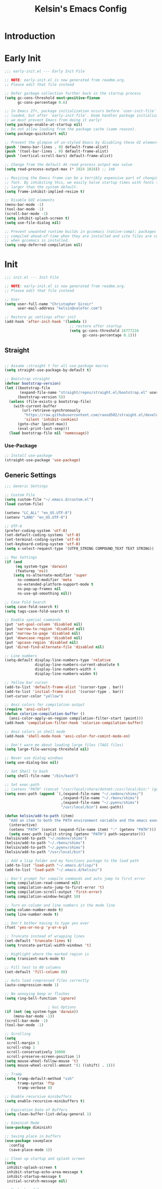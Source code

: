 #+title: Kelsin's Emacs Config

* Introduction

* Early Init

#+begin_src emacs-lisp :tangle ./early-init.el
;;; early-init.el --- Early Init File

;; NOTE: early-init.el is now generated from readme.org.
;; Please edit that file instead

;; Defer garbage collection further back in the startup process
(setq gc-cons-threshold most-positive-fixnum
      gc-cons-percentage 0.6)

;; In Emacs 27+, package initialization occurs before `user-init-file' is
;; loaded, but after `early-init-file'. Doom handles package initialization, so
;; we must prevent Emacs from doing it early!
(setq package-enable-at-startup nil)
;; Do not allow loading from the package cache (same reason).
(setq package-quickstart nil)

;; Prevent the glimpse of un-styled Emacs by disabling these UI elements early.
(push '(menu-bar-lines . 0) default-frame-alist)
(push '(tool-bar-lines . 0) default-frame-alist)
(push '(vertical-scroll-bars) default-frame-alist)

;; Change from the default 4k read process output max value
(setq read-process-output-max (* 1024 1024)) ;; 1mb

;; Resizing the Emacs frame can be a terribly expensive part of changing the
;; font. By inhibiting this, we easily halve startup times with fonts that are
;; larger than the system default.
(setq frame-inhibit-implied-resize t)

;; Disable GUI elements
(menu-bar-mode -1)
(tool-bar-mode -1)
(scroll-bar-mode -1)
(setq inhibit-splash-screen t)
(setq use-file-dialog nil)

;; Prevent unwanted runtime builds in gccemacs (native-comp); packages are
;; compiled ahead-of-time when they are installed and site files are compiled
;; when gccemacs is installed.
(setq comp-deferred-compilation nil)
#+end_src

* Init

#+begin_src emacs-lisp :tangle ./init.el
;;; init.el --- Init File

;; NOTE: early-init.el is now generated from readme.org.
;; Please edit that file instead

;; User
(setq user-full-name "Christopher Giroir"
      user-mail-address "kelsin@valefor.com")

;; Restore gc settings after init
(add-hook 'after-init-hook '(lambda ()
                              ;; restore after startup
                              (setq gc-cons-threshold 16777216
                                    gc-cons-percentage 0.1)))
#+end_src

** Straight

#+begin_src emacs-lisp :tangle ./init.el

;; Assume :straight t for all use-package macros
(setq straight-use-package-by-default t)

;; Bootstrap straight
(defvar bootstrap-version)
(let ((bootstrap-file
       (expand-file-name "straight/repos/straight.el/bootstrap.el" user-emacs-directory))
      (bootstrap-version 5))
  (unless (file-exists-p bootstrap-file)
    (with-current-buffer
        (url-retrieve-synchronously
         "https://raw.githubusercontent.com/raxod502/straight.el/develop/install.el"
         'silent 'inhibit-cookies)
      (goto-char (point-max))
      (eval-print-last-sexp)))
  (load bootstrap-file nil 'nomessage))
#+end_src

*** Use-Package

#+begin_src emacs-lisp :tangle ./init.el
;; Install use-package
(straight-use-package 'use-package)
#+end_src


** Generic Settings

#+begin_src emacs-lisp :tangle ./init.el
;;; Generic Settings

;; Custom File
(setq custom-file "~/.emacs.d/custom.el")
(load custom-file)

(setenv "LC_ALL" "en_US.UTF-8")
(setenv "LANG" "en_US.UTF-8")

;; UTF-8
(prefer-coding-system 'utf-8)
(set-default-coding-systems 'utf-8)
(set-terminal-coding-system 'utf-8)
(set-keyboard-coding-system 'utf-8)
(setq x-select-request-type '(UTF8_STRING COMPOUND_TEXT TEXT STRING))

;; Mac Settings
(if (and
     (eq system-type 'darwin)
     (featurep 'ns))
    (setq ns-alternate-modifier 'super
      ns-command-modifier 'meta
      ns-extended-platform-support-mode t
      ns-pop-up-frames nil
      ns-use-qd-smoothing nil))

;; Case Fold Search
(setq case-fold-search t)
(setq tags-case-fold-search t)

;; Enable special commands
(put 'set-goal-column 'disabled nil)
(put 'narrow-to-region 'disabled nil)
(put 'narrow-to-page 'disabled nil)
(put 'downcase-region 'disabled nil)
(put 'upcase-region 'disabled nil)
(put 'dired-find-alternate-file 'disabled nil)

;; Line numbers
(setq-default display-line-numbers-type 'relative
              display-line-numbers-current-absolute t
              display-line-numbers-width 4
              display-line-numbers-widen t)

;; Yellow bar cursor
(add-to-list 'default-frame-alist '(cursor-type . bar))
(add-to-list 'initial-frame-alist '(cursor-type . bar))
(set-cursor-color "yellow")

;; Ansi colors for compilation output
(require 'ansi-color)
(defun colorize-compilation-buffer ()
  (ansi-color-apply-on-region compilation-filter-start (point)))
(add-hook 'compilation-filter-hook 'colorize-compilation-buffer)

;; Ansi colors in shell mode
(add-hook 'shell-mode-hook 'ansi-color-for-comint-mode-on)

;; Don't warn me about loading large files (TAGS files)
(setq large-file-warning-threshold nil)

;; Never use dialog windows
(setq use-dialog-box nil)

;; Set Shell to bash
(setq shell-file-name "/bin/bash")

;; Set exec-path
;; (setenv "PATH" (concat "/usr/local/share/dotnet:/usr/local/bin:" (getenv "PATH")))
(setq exec-path (append `(,(expand-file-name "~/.nodenv/shims/")
                          ,(expand-file-name "~/.rbenv/shims")
                          ,(expand-file-name "~/.pyenv/shims")
                          "/usr/local/bin") exec-path))

(defun kelsin/add-to-path (item)
  "Add an item to both the PATH environment variable and the emacs exec-path variable"
  (interactive)
  (setenv "PATH" (concat (expand-file-name item) ":" (getenv "PATH")))
  (setq exec-path (split-string (getenv "PATH") path-separator)))
(kelsin/add-to-path "~/.nodenv/shims")
(kelsin/add-to-path "~/.rbenv/shims")
(kelsin/add-to-path "~/.pyenv/shims")
(kelsin/add-to-path "/usr/local/bin")

;; Add a lisp folder and my functions package to the load path
(add-to-list 'load-path "~/.emacs.d/lisp/")
(add-to-list 'load-path "~/.emacs.d/kelsin/")

;; Don't prompt for compile commands and auto jump to first error
(setq compilation-read-command nil)
(setq compilation-auto-jump-to-first-error 't)
(setq compilation-scroll-output 'first-error)
(setq compilation-window-height 10)

;; Turn on column and line numbers in the mode line
(setq column-number-mode t)
(setq line-number-mode t)

;; Don't bother having to type yes ever
(fset 'yes-or-no-p 'y-or-n-p)

;; Truncate instead of wrapping lines
(set-default 'truncate-lines t)
(setq truncate-partial-width-windows 't)

;; Highlight where the marked region is
(setq transient-mark-mode t)

;; Fill test to 80 columns
(set-default 'fill-column 80)

;; Auto load compressed files correctly
(auto-compression-mode 1)

;; No annoying beep or flashes
(setq ring-bell-function 'ignore)

                    ; Gui Options
(if (not (eq system-type 'darwin))
    (menu-bar-mode -1))
(scroll-bar-mode -1)
(tool-bar-mode -1)

;; Scrolling
(setq
 scroll-margin 1
 scroll-step 1
 scroll-conservatively 10000
 scroll-preserve-screen-position 1)
(setq mouse-wheel-follow-mouse 't)
(setq mouse-wheel-scroll-amount '(1 ((shift) . 1)))

;; Tramp
(setq tramp-default-method "ssh"
      tramp-syntax 'ftp
      tramp-verbose 8)

;; Enable recursive minibuffers
(setq enable-recursive-minibuffers t)

;; Expiration Date of Buffers
(setq clean-buffer-list-delay-general 1)

;; Diminish Mode
(use-package diminish)

;; Saving place in buffers
(use-package saveplace
  :config
  (save-place-mode 1))

;; Clean up startup and splash screen
(setq
 inhibit-splash-screen t
 inhibit-startup-echo-area-message t
 inhibit-startup-message t
 initial-scratch-message nil)

;; No backup files
(setq make-backup-files nil)

;; Set paren style
(show-paren-mode t)
(setq show-paren-style 'parenthesis)

;; Reindent then newline and indent
(global-set-key (kbd "M-RET") 'reindent-then-newline-and-indent)

;; No suspend in terminal
(global-unset-key (kbd "C-z"))

;; Set preferred code/tab style
(setq
 c-basic-offset 4
 c-offsets-alist '((substatement-open . 0)
           (brace-list-open . 0)
           (member-init-cont . 0)
           (arglist-intro . +)
           (arglist-close . 0)
           (inlambda . 0)
           (case-label . +)
           (statement-case-open . 0))
 css-indent-offset 4
 mail-indentation-spaces 4
 ruby-indent-level 4
 sh-basic-offset 4
 tab-width 4
 lisp-backquote-indentation nil
 indent-tabs-mode nil)
(add-to-list 'auto-mode-alist '("\\.h\\'" . c++-mode))

;; Visible Bell
(setq visible-bell t)

;; Default to better frame titles
(setq frame-title-format
      (concat  "%b - emacs@" (system-name)))

;; Default to unified diffs
(setq diff-switches "-u")

;; Make files with #! at the beginning executable on save
(add-hook 'after-save-hook 'executable-make-buffer-file-executable-if-script-p)

;; WDired
(setq wdired-allow-to-change-permissions 't)

;; Disable VC
(setq vc-handled-backends nil)

;; Don't auto save
(setq auto-save-default nil)
(setq create-lockfiles nil)

;; Dired human readable
(setq dired-listing-switches "-alh")

;; Backup files into temp
(setq backup-directory-alist
      `((".*" . ,temporary-file-directory)))
(setq auto-save-file-name-transforms
      `((".*" ,temporary-file-directory t)))
#+end_src

** Theme and Font

#+begin_src emacs-lisp :tangle ./init.el
;;; Theme and Font
(setq-default line-spacing 3)
(add-to-list 'default-frame-alist '(font . "SauceCodePro Nerd Font Mono-18"))
;; (use-package base16-theme
;;   :config
;;   (load-theme 'base16-default-dark t))
;; (use-package modus-themes
;;   :config
;;   (load-theme 'modus-vivendi))
(use-package kaolin-themes
  :after all-the-icons
  :config
  (load-theme 'kaolin-aurora t)
  (kaolin-treemacs-theme))
;; (add-to-list 'custom-theme-load-path "~/src/blizzard-colors/emacs")
;; (load-theme 'blizzard 't)
;; (use-package solarized-theme
;;     :config
;;     (load-theme 'solarized-dark t))
;; (use-package zenburn-theme
;;     :config
;;     (load-theme 'zenburn t))
;; (load-theme 'airbnb 't)
;; (use-package spacemacs-theme
;;     :config
;;     (load-theme 'spacemacs-dark t))

;; Mode Line
(use-package smart-mode-line
  :init
  (setq sml/theme 'dark)
  :config
  (sml/setup))
#+end_src

** Modes

*** Key Binding

#+begin_src emacs-lisp :tangle ./init.el
;; Which Key
(use-package which-key
  :diminish which-key-mode
  :config
  (which-key-mode))

;; General
(use-package general
  :config
  (general-evil-setup)

  (defun kelsin/devdocs (query)
    "Look up the provided search query in devdocs.io"
    (interactive "sQuery: ")
    (let ((url "http://devdocs.io/#q="))
      (browse-url (concat url (or query "")))))

  (defun kelsin/devdocs-at-point ()
    "Look up the word under cursor in devdocs.io"
    (interactive)
    (let ((url "http://devdocs.io/#q=")
          (query (or (if (region-active-p)
                         (buffer-substring-no-properties (region-beginning) (region-end))
                       (thing-at-point 'symbol))
                     "")))
      (browse-url (concat url query))))

  (general-define-key
   :states '(normal visual insert)
   :keymaps 'override
   :prefix "SPC"
   :non-normal-prefix "C-SPC"
   "b" '(:ignore t :which-key "buffer")
   "br" '(revert-buffer :which-key "revert")
   "c" '(:ignore t :which-key "customize")
   "ca" '(customize-apropos :which-key "apropos")
   "cl" '(display-line-numbers-mode :which-key "line numbers")
   "ch" '(hl-line-mode :which-key "highlight current line")
   "d" '(dired-jump :which-key "dired")
   "g" '(:ignore t :which-key "go to")
   "gd" '(lsp-find-definition :which-key "definition")
   "gr" '(lsp-find-references :which-key "references")
   "ge" '(next-error :which-key "next error")
   "l" '(kelsin/devdocs-at-point :which-key "devdocs at point")
   "L" '(kelsin/devdocs :which-key "devdocs query")))
#+end_src

*** Small

#+begin_src emacs-lisp :tangle ./init.el
;; Needed by other packages to provide good fuzzy finding
(use-package flx)

;; Ability to write out html versions of emacs buffers
(use-package htmlize)

;; Page Break Lines
(use-package page-break-lines)

;; Dashboard
(use-package dashboard
  :config
  (setq dashboard-startup-banner 'logo)
  (setq dashboard-set-heading-icons t)
  (setq dashboard-set-file-icons t)
  (setq dashboard-center-content t)
  (setq dashboard-items '((recents  . 5)
                          (projects . 5)
                          (bookmarks . 5)
                          (agenda . 5)))
  (dashboard-setup-startup-hook))

;; Dired
(use-package dired-x
  :straight nil
  :config
  ;; Dired Searches only use filename
  (setq dired-isearch-filenames t)
  (setq dired-use-ls-dired nil)
  (setq dired-omit-files (concat dired-omit-files "\\|^\\.git$"))
  (add-to-list 'dired-omit-extensions ".meta")
  (add-hook 'dired-mode-hook (lambda () (dired-omit-mode 1))))

;; Uniquify
(use-package uniquify
  :straight nil
  :config
  (setq uniquify-buffer-name-style 'post-forward))

;; Global HL Mode Line
(use-package hl-line
  :config
  (global-hl-line-mode))

;; Rainbow
(use-package rainbow-mode
  :diminish rainbow-mode
  :hook (css-mode sass-mode scss-mode less-css-mode json-mode))

;; Auto revert
(global-auto-revert-mode 1)

;; Prettify Symbols
(global-prettify-symbols-mode)
(setq prettify-symbols-unprettify-at-point 'right-edge)

;; Undo Tree Mode
(use-package undo-tree
  :diminish undo-tree-mode
  :diminish undo-tree-visualizer-mode
  :diminish undo-tree-visualizer-selection-mode
  :config
  (global-undo-tree-mode))

;; EditorConfig
(use-package editorconfig
  :diminish editorconfig-mode
  :config
  (editorconfig-mode 1))

;; Fancy Kill Ring
(use-package browse-kill-ring
  :bind ( :map evil-insert-state-map
               ("M-y" . browse-kill-ring)))
#+end_src

*** Evil

#+begin_src emacs-lisp :tangle ./init.el
;; Evil
(use-package evil
  :demand t
  :bind ( :map evil-insert-state-map
               ("C-a" . beginning-of-line)
               ("C-e" . end-of-line)
               :map evil-normal-state-map
               ("C-e" . evil-end-of-line)
               :map evil-motion-state-map
               ("C-s" . evil-search-forward)
               ("C-e" . evil-end-of-line)
               :map evil-visual-state-map
               ("C-e" . evil-end-of-line)
               :map evil-inner-text-objects-map
               ("i" . evil-inner-arg)
               :map evil-outer-text-objects-map
               ("a" . evil-outer-arg))
  :init

  ;; Cursors
  (setq evil-emacs-state-cursor '("#007dbf" hbar))
  (setq evil-normal-state-cursor '("#8cda38" hbar))
  (setq evil-visual-state-cursor '("#ea7b00" hbar))
  (setq evil-insert-state-cursor '("#ff2e2e" bar))
  (setq evil-replace-state-cursor '("#ff2e2e" bar))
  (setq evil-operator-state-cursor '("#00aeef" hollow))

  (setq-default evil-cross-lines t)
  (setq-default evil-find-skip-newlines t)
  (setq-default evil-move-beyond-eol t)
  (setq evil-want-integration t)
  (setq evil-want-keybinding nil)

  :config
  (evil-mode 1)

  ;; Modes to use emacs mode in
  (add-to-list 'evil-emacs-state-modes 'nav-mode)
  (add-to-list 'evil-emacs-state-modes 'easy-jekyll-mode)
  (add-to-list 'evil-emacs-state-modes 'neotree-mode))

;; Evil Collection
(use-package evil-collection
  :after evil
  :diminish evil-collection-unimpaired-mode
  :config
  (evil-collection-init))

;; Evil Matchit
(use-package evil-matchit
  :after evil
  :config
  (global-evil-matchit-mode))

;; Evil Numbers
(use-package evil-numbers
  :after evil)

;; Evil Commentary
(use-package evil-commentary
  :after evil
  :diminish evil-commentary-mode
  :config
  (evil-commentary-mode 1))

;; Evil Surround
(use-package evil-surround
  :after evil
  :config
  (global-evil-surround-mode 1))

;; Evil Magit
(use-package evil-magit
  :after '(evil magit))

#+end_src

*** Org Mode

#+begin_src emacs-lisp :tangle ./init.el
;; Org Mode
(use-package org
  :init
  (setq org-directory "~/org")
  (setq org-default-notes-file "~/org/todo.org")
  (setq org-log-done t)
  (setq org-startup-folded nil)
  (setq org-src-preserve-indentation t)
  (setq org-src-tab-acts-natively t)
  (setq org-link-file-path-type 'relative)
  (setq org-reveal-root "https://cdn.jsdelivr.net/npm/reveal.js")
  (general-define-key
   :states '(normal visual insert)
   :keymaps 'override
   :prefix "SPC"
   :non-normal-prefix "C-SPC"
   "o" '(:ignore t :which-key "Org")
   "oc" '(org-capture :which-key "capture")
   "oa" '(org-agenda :which-key "agenda")
   "ol" '(org-store-link :which-key "store link"))
  :defines org-capture-templates
  :mode ("\\.org\\'" . org-mode)
  :bind
  ("C-c c" . org-capture)
  ("C-c l" . org-store-link)
  ("C-c a" . org-agenda)
  :config
  (use-package ob-restclient)
  (use-package ox-reveal)

  (setq org-log-refile t)
  (setq org-refile-targets '((nil :maxlevel . 9)
                             (org-agenda-files :maxlevel . 9)))
  ;(setq org-agenda-files '("~/org" "~/blizzard/src/org"))
  (setq org-outline-path-complete-in-steps nil)         ; Refile in a single go
  (setq org-refile-use-outline-path t)                  ; Show full paths for refiling

  ;; (defvar kelsin/org-capture-file-blizzard-todo
  ;;   "~/blizzard/src/org/todo.org"
  ;;   "File to use when saving new Blizzard TODO items with Org Capture.")
  ;; (defvar kelsin/org-capture-file-todo
  ;;   "~/org/todo.org"
  ;;   "File to use when saving new personal TODO items with Org Capture.")

  (setq org-capture-templates
        '(("c" "Code" entry (file+datetree "~/org/code.org") "* %?\n\n  %a")
          ("s" "Song" entry (file+datetree "~/org/songs.org") "* %U\n  %?")
          ("t" "Personal TODO" entry
           (file+headline kelsin/org-capture-file-todo "Quick")
           "* TODO %?\n  %i")
          ("b" "Blizzard Items")
          ("bc" "Code Link" entry
           (file+headline kelsin/org-capture-file-blizzard-todo "Code")
           "* TODO %?\n  %a")
          ("bd" "TODO with deadline" entry
           (file+headline kelsin/org-capture-file-blizzard-todo "New")
           "* TODO %?\n DEADLINE: %^{Deadline}T\n %i")
          ("bn" "NEXT" entry
           (file+headline kelsin/org-capture-file-blizzard-todo "New")
           "* NEXT %?\n  %i"
           :prepend 't)
          ("bt" "TODO" entry
           (file+headline kelsin/org-capture-file-blizzard-todo "New")
           "* TODO %?\n  %i")
          ))

  ;; (setq org-todo-keyword-faces
  ;;       '(("TODO" . blizzard-bryellow)
  ;;         ("NEXT" . blizzard-yellow)
  ;;         ("DONE" . blizzard-brgreen)
  ;;         ("CANCELLED" . blizzard-white)
  ;;         ("WAITING" . blizzard-brred)))

  ;; (setq org-todo-state-tags-triggers
  ;;       (quote (("CANCELLED" ("CANCELLED" . t))
  ;;               ("WAITING" ("WAITING" . t))
  ;;               (done ("WAITING"))
  ;;               ("TODO" ("WAITING") ("CANCELLED"))
  ;;               ("NEXT" ("WAITING") ("CANCELLED"))
  ;;               ("DONE" ("WAITING") ("CANCELLED")))))

  (setq org-agenda-custom-commands
        '(("b" "Blizzard Agenda"
           ((agenda "" ((org-agenda-overriding-header "Today's Schedule:")
                        (org-agenda-span 'day)
                        (org-agenda-ndays 1)
                        (org-agenda-start-on-weekday nil)
                        (org-agenda-start-day "+0d")
                        (org-agenda-todo-ignore-deadlines nil)))
            (tags-todo "-CANCELLED-ARCHIVE/!NEXT"
                       ((org-agenda-overriding-header "Next Tasks:")))
            (tags-todo "+DEADLINE=\"\"+SCHEDULED=\"\"/!"
                       ((org-agenda-overriding-header "Unscheduled Tasks:")))
            (agenda "" ((org-agenda-overriding-header "This Week:")
                        (org-agenda-span 'week)
                        (org-agenda-ndays 5)
                        (org-agenda-start-on-weekday 1)
                        (org-agenda-start-day "+0d")
                        (org-agenda-todo-ignore-deadlines nil)))
            (agenda "" ((org-agenda-overriding-header "Next Week:")
                        (org-agenda-span 'week)
                        (org-agenda-ndays 5)
                        (org-agenda-start-on-weekday 1)
                        (org-agenda-start-day "+7d")
                        (org-agenda-todo-ignore-deadlines nil)))
            ))))

  (general-define-key
   :states '(normal visual insert)
   :keymaps 'org-mode-map
   :prefix "SPC"
   :non-normal-prefix "C-SPC"
   "o." '(org-time-stamp :which-key "timestamp")
   "o[" '(org-agenda-file-to-front :which-key "add to agenda")
   "o]" '(org-remove-file :which-key "remove from agenda")
   "od" '(org-deadline :which-key "deadline")
   "oe" '(org-export-dispatch :which-key "export")
   "oo" '(org-open-at-point :which-key "open")
   "op" '(org-priority :which-key "priority")
   "os" '(org-schedule :which-key "schedule")
   "ot" '(org-todo :which-key "todo"))

  ;; (setq org-todo-keywords
  ;;       '((sequence "TODO(t)" "NEXT(n)" "|" "DONE(d)")
  ;;         (sequence "WAITING(w@/!)" "|" "CANCELLED(c@/!)")))

  (add-to-list 'org-src-lang-modes '("dot" . graphviz-dot))

  (org-babel-do-load-languages
   'org-babel-load-languages
   '((dot . t)
     (shell . t)
     (plantuml . t)
     (restclient . t)))

  (setq org-latex-listings t)
  (setq org-confirm-babel-evaluate nil)
  (setq org-plantuml-jar-path "/usr/local/Cellar/plantuml/1.2017.14/libexec/plantuml.jar"))

(use-package org-bullets
  :after org
  :config
  (add-hook 'org-mode-hook (lambda () (org-bullets-mode 1))))
#+end_src

**** Auto Tangle Init File

#+begin_src emacs-lisp :tangle ./init.el
;; Automatically tangle our Emacs.org config file when we save it
(defun kelsin/org-babel-tangle-config ()
  (when (string-suffix-p "/.emacs.d/readme.org"
                         (buffer-file-name))
    ;; Dynamic scoping to the rescue
    (let ((org-confirm-babel-evaluate nil))
      (org-babel-tangle))))

(add-hook 'org-mode-hook (lambda () (add-hook 'after-save-hook #'kelsin/org-babel-tangle-config)))
#+end_src

*** Magit

#+begin_src emacs-lisp :tangle ./init.el
;; Magit
(use-package magit
  :bind ("C-c i" . magit-status))
#+end_src

*** Jekyll

#+begin_src emacs-lisp :tangle ./init.el
;; Magit
(use-package easy-jekyll
  :config
  (setq easy-jekyll-basedir "~/src/mx.kelsin.net/"))
#+end_src

*** Ivy

#+begin_src emacs-lisp :tangle ./init.el
;; Ivy
(use-package ivy
  :diminish ivy-mode
  :config
  (setq ivy-use-virtual-buffers t)
  (setq ivy-count-format "%d/%d ")
  (setq ivy-re-builders-alist
    '((swiper . ivy--regex-plus)
          (counsel-ag-function . ivy--regex-plus)
          (t . ivy--regex-fuzzy)))
  (setq ivy-initial-inputs-alist nil)
  (ivy-mode 1))

(use-package counsel
  :after ivy
  :bind
  ("M-x" . counsel-M-x)
  ("C-x C-f" . counsel-find-file)
  ("C-x C-r" . counsel-recentf)
  ("C-x r b" . counsel-bookmark)
  ("C-c C-a" . counsel-apropos)
  ("C-c C-g" . counsel-ag)
  :init
  (setq counsel-rg-base-command "rg -M 120 -S --no-heading --line-number --color never %s .")
  (general-define-key
   :states '(normal visual insert emacs)
   :keymaps 'override
   :prefix "SPC"
   :non-normal-prefix "C-SPC"
   "f" '(:ignore t :which-key "File")
   "ff" '(counsel-find-file :which-key "find file")
   "fr" '(counsel-recentf :which-key "recent files")))

(use-package counsel-projectile
  :after (counsel projectile)
  :hook (projectile-mode . counsel-projectile-mode)
  :config
  (counsel-projectile-modify-action
   'counsel-projectile-switch-project-action
   '((default "D"))))
#+end_src

*** File Handling

#+begin_src emacs-lisp :tangle ./init.el
;;; File Handling

;; All The Icons
(use-package all-the-icons
  :config
  (use-package all-the-icons-dired
    :diminish all-the-icons-dired-mode
    :config
    (add-hook 'dired-mode-hook 'all-the-icons-dired-mode)))

(use-package neotree
  :bind ("<f9>" . neotree-toggle)
  :config
  (setq neo-theme (if (display-graphic-p) 'icons 'arrow)
    neo-smart-open t
    neo-window-width 30
    neo-auto-indent-point t
    neo-autorefresh t
    neo-force-change-root t))

;; Bookmarks
(use-package bookmark
  :config
  (setq bookmark-save-flag 1)
  (setq bookmark-sort-flag 1))

;; Recentf
(use-package recentf
  :commands recentf-open-files
  :config
  (setq recentf-arrange-by-rule-subfilter 'recentf-sort-directories-ascending
    recentf-arrange-rules '(("Elisp files (%d)" ".\\.el\\'")
                ("Java files (%d)" ".\\.java\\'")
                ("C/C++ files (%d)" "c\\(pp\\)?\\'")
                ("SQL Files (%d)" ".\\.sql\\'")
                ("Tcl Files (%d)" ".\\.tcl\\'")
                ("Adp Files (%d)" ".\\.adp\\'")
                ("Css Files (%d)" ".\\.css\\'")
                ("Ruby Files (%d)" ".\\.rb\\'")
                ("Javascript Files (%d)" ".\\.jsx?\\'")
                ("Jade/Pug Files (%d)" ".\\.\\(jade\\)\\|\\(pug\\)\\'")
                ("Erb Files (%d)" ".\\.erb\\'"))
    recentf-max-menu-items 100
    recentf-max-saved-items 100
    recentf-menu-filter 'recentf-arrange-by-rule
    recentf-show-file-shortcuts-flag nil)
  (recentf-mode 1))
#+end_src

*** Projectile

#+begin_src emacs-lisp :tangle ./init.el
;; Projectile
(use-package projectile
  :demand t
  :bind
  (:map projectile-mode-map
    ("C-c p" . projectile-command-map)
    ("C-c p g" . counsel-projectile-rg))
  :config
  (add-to-list 'projectile-globally-ignored-directories "object_metadata")
  (add-to-list 'projectile-globally-ignored-directories "minerva_metadata")
  (setq projectile-generic-command
    "find . -type f ! -ipath '*/object_metadata' ! -ipath '*/minerva_metadata' -print0")
  (projectile-mode)

  (general-define-key
   :states '(normal visual insert emacs)
   :keymaps 'override
   :prefix "SPC"
   :non-normal-prefix "C-SPC"
   "p" '(:ignore t :which-key "Projectile")
   "p SPC" '(counsel-projectile :which-key "find file or buffer")
   "pb" '(counsel-projectile-switch-to-buffer :which-key "find buffer")
   "pc" '(projectile-compile-project :which-key "compile project")
   "pd" '(projectile-dired :which-key "dired")
   "pf" '(counsel-projectile-find-file :which-key "find file")
   "pg" '(counsel-projectile-rg :which-key "ripgrep")
   "pk" '(projectile-kill-buffers :which-key "kill buffers")
   "pp" '(counsel-projectile-switch-project :which-key "switch project")
   "pr" '(projectile-replace :which-key "replace")
   "pR" '(projectile-run-project :which-key "run project")
   "ps" '(projectile-save-project-buffers :which-key "save project")
   "pt" '(projectile-test-project :which-key "test project")))
#+end_src

*** LSP

#+begin_src emacs-lisp :tangle ./init.el
;; LSP
(use-package lsp-mode
  :init
  (setq lsp-enable-file-watchers nil)
  :commands lsp)

(use-package lsp-ui
  :commands lsp-ui-mode)

(use-package company-lsp
  :after company
  :commands company-lsp)
#+end_src

*** Filetypes

#+begin_src emacs-lisp :tangle ./init.el
;;; Filetypes

;; Restclient
(use-package restclient
  :mode ("\\.rest\\'" . restclient-mode)
  :config
  (use-package company-restclient
    :config
    (add-to-list 'company-backends 'company-restclient)))

;; Markdown
(use-package markdown-mode
  :mode "\\.md\\'"
  :mode (("README\\.md\\'" . gfm-mode)
	 ("\\.md\\'" . markdown-mode)
	 ("\\.markdown\\'" . markdown-mode)))

;; Dockerfile mode
(use-package dockerfile-mode
  :mode "Dockerfile\\'")

;; Handlebars
(use-package handlebars-mode)

;; Auctex
(use-package tex-mode :straight auctex)

;; Ember Mode
(use-package ember-mode
  :commands ember-mode)

;; Pug
(use-package pug-mode
  :mode "\\.pug\\'" "\\.jade\\'")

;; Plantuml mode
(use-package plantuml-mode
  :mode "\\.uml\\'")

;; Yaml
(use-package yaml-mode
  :mode "\\.ya?ml\\'"
  :config
  ;; Don't edit whitespace in yaml files by default
  (add-hook 'yaml-mode-hook
            (lambda ()
              (remove-hook 'write-file-functions 'delete-trailing-whitespace t))))

;; Nginx mode
(use-package nginx-mode
  :mode "\\.conf\\'")

;; Protobuf mode
(use-package protobuf-mode
  :mode "\\.proto\\'" "\\.schema\\'")

;; Terraform
(use-package terraform-mode
  :mode "\\.tf\\'"
  :config
  (use-package company-terraform))

;; Graphviz
(use-package graphviz-dot-mode
  :mode "\\.dot\\'")
#+end_src

*** Languages

#+begin_src emacs-lisp :tangle ./init.el
;;; Languages

(add-hook 'python-mode-hook (lambda () (remove-hook 'write-file-functions 'delete-trailing-whitespace t)))
(use-package python-docstring
  :after python
  :hook (python-mode . python-docstring-mode))
(use-package lsp-pyright
  :hook (python-mode . (lambda ()
                         (require 'lsp-pyright)
                         (lsp))))
(use-package python-black
  :after python
  :hook (python-mode . python-black-on-save-mode-enable-dwim))

;; Lua mode
(use-package lua-mode
  :mode "\\.lua\\'")

;; R
(use-package ess)

;; Groovy mode
(use-package groovy-mode
  :mode "\\.groovy\\'")

;; Vimrc mode
(use-package vimrc-mode
  :mode "\\.vim\\(rc\\)?\\'")

;; Go
(use-package go-mode
  :mode "\\.go\\'")

;; Php
(use-package php-mode
  :mode "\\.php\\'")

;; Haskell
(use-package haskell-mode
  :mode "\\.hs\\'"
  :config
  (setq haskell-font-lock-symbols t))
#+end_src

**** Javascript

#+begin_src emacs-lisp :tangle ./init.el
;; Javascript
(use-package prettier-js
  :hook (json-mode . prettier-js-mode)
  :hook (yaml-mode . prettier-js-mode)
  :hook (js-mode . prettier-js-mode)
  :hook (js2-mode . prettier-js-mode))

(use-package json-mode
  :mode "\\.json\\'")

(use-package js2-mode
  :mode "\\.[cm]?js\\'" "\\.js\\.erb\\'"
  :config
  (add-hook 'js2-mode-hook
        (lambda ()
          (setq js2-mode-show-parse-errors nil)
          (setq js2-mode-show-strict-warnings nil)
          (push '("&&" . ?∧) prettify-symbols-alist)
          (push '("||" . ?∨) prettify-symbols-alist)
          (push '("!" . ?¬) prettify-symbols-alist)
          (push '("==" . ?＝) prettify-symbols-alist)
          (push '("===" . ?≡) prettify-symbols-alist)
          (push '("!=" . ?≠) prettify-symbols-alist)
          (push '("!==" . ?≢) prettify-symbols-alist)
          (push '("null" . ?∅) prettify-symbols-alist)
          (push '("function" . ?λ) prettify-symbols-alist)
          (push '("return" . ?⇐) prettify-symbols-alist)
          (push '("=>" . ?⇒) prettify-symbols-alist)
          (push '("->" . ?→) prettify-symbols-alist))))

(use-package rjsx-mode
  :config
  (add-hook 'js2-mode-hook
        (lambda ()
          (setq js2-mode-show-parse-errors nil)
          (setq js2-mode-show-strict-warnings nil)
          (push '("&&" . ?∧) prettify-symbols-alist)
          (push '("||" . ?∨) prettify-symbols-alist)
          (push '("!" . ?¬) prettify-symbols-alist)
          (push '("==" . ?＝) prettify-symbols-alist)
          (push '("===" . ?≡) prettify-symbols-alist)
          (push '("!=" . ?≠) prettify-symbols-alist)
          (push '("!==" . ?≢) prettify-symbols-alist)
          (push '("null" . ?∅) prettify-symbols-alist)
          (push '("function" . ?λ) prettify-symbols-alist)
          (push '("return" . ?⇐) prettify-symbols-alist)
          (push '("=>" . ?⇒) prettify-symbols-alist)
          (push '("->" . ?→) prettify-symbols-alist))))
#+end_src

*** Snippets

#+begin_src emacs-lisp :tangle ./init.el
;; Snippets
(use-package yasnippet
  :defer t
  :diminish yas-minor-mode
  :config
  (progn
    (setq yas-snippet-dirs '("~/.emacs.d/snippets"))
    (yas-global-mode 1)
    (add-hook 'term-mode-hook
          (lambda()
        (setq yas-dont-activate-functions t)))))
#+end_src

*** Flycheck

#+begin_src emacs-lisp :tangle ./init.el
;; Flycheck
(use-package flycheck
  :diminish flycheck-mode
  :defer 1
  :config
  (global-flycheck-mode)

  (general-define-key
   :states '(normal visual insert emacs)
   :keymaps 'override
   :prefix "SPC"
   :non-normal-prefix "C-SPC"
   "F" '(:ignore t :which-key "Flycheck")
   "Fs" '(flycheck-select-checker :which-key "select checker")
   "Fn" '(flycheck-next-error :which-key "next error"))

  (setq-default flycheck-disabled-checkers
        (append flycheck-disabled-checkers
            '(javascript-jshint)))

  (defun kelsin/use-eslint-from-node-modules ()
    "Find eslint binary in node_modules folder if possible."
    (let* ((root (locate-dominating-file
          (or (buffer-file-name) default-directory)
          "node_modules"))
       (eslint (and root
            (expand-file-name "node_modules/eslint/bin/eslint.js"
                      root))))
      (when (and eslint (file-executable-p eslint))
    (setq-local flycheck-javascript-eslint-executable eslint))))

  (add-hook 'flycheck-mode-hook #'kelsin/use-eslint-from-node-modules))
#+end_src

*** Copilot

#+begin_src emacs-lisp :tangle ./init.el
;; Copilot
(use-package copilot
  :straight (:host github :repo "zerolfx/copilot.el" :files ("dist" "*.el"))
  :ensure t
  :config
  (add-hook 'prog-mode-hook 'copilot-mode)
  (define-key copilot-completion-map (kbd "<tab>") 'copilot-accept-completion)
  (define-key copilot-completion-map (kbd "TAB") 'copilot-accept-completion))
#+end_src

** Server

#+begin_src emacs-lisp :tangle ./init.el
;; Start up the server
(use-package server
  :defer 1
  :config
  (unless (server-running-p) (server-start))
  (add-hook 'server-switch-hook
            (lambda ()
              (when (current-local-map)
                (use-local-map (copy-keymap (current-local-map))))
              (recenter)
              (local-set-key (kbd "C-x k") 'server-edit)
              (local-set-key (kbd "C-c C-c") 'server-edit)
              (local-set-key (kbd "C-c c") 'server-edit))))
#+end_src
